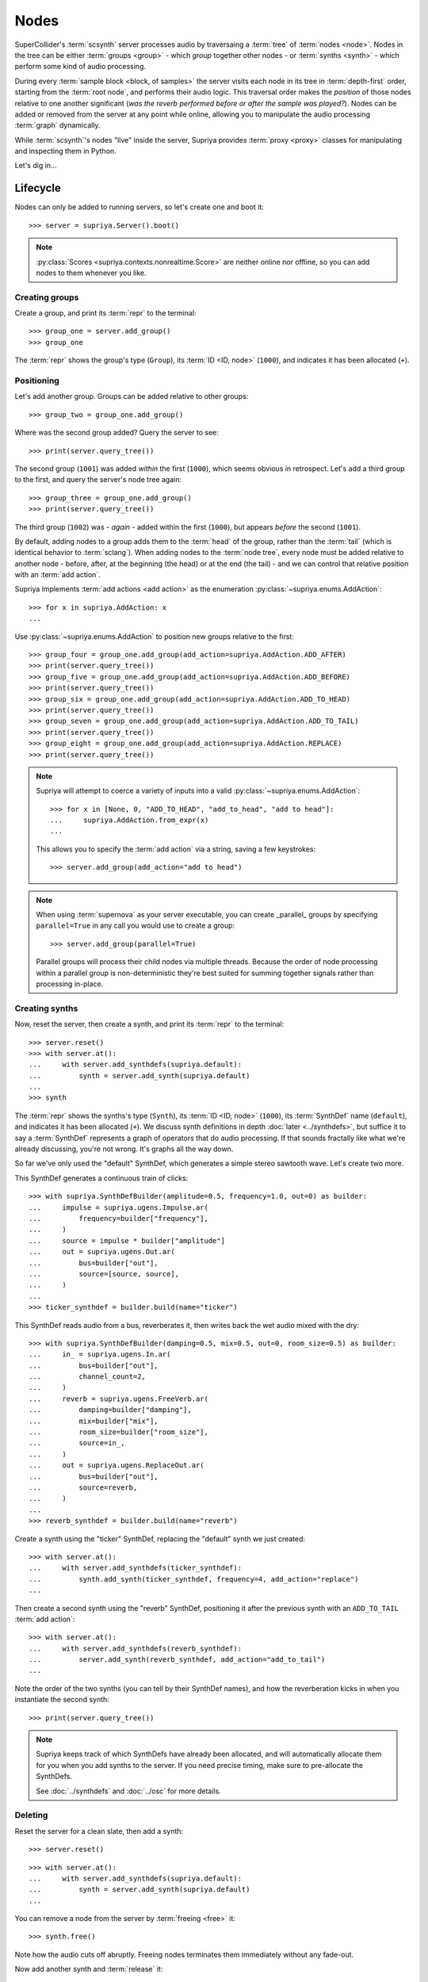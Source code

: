 Nodes
=====

SuperCollider's :term:`scsynth` server processes audio by traversaing a
:term:`tree` of :term:`nodes <node>`. Nodes in the tree can be either
:term:`groups <group>` - which *group* together other nodes - or :term:`synths
<synth>` - which perform some kind of audio processing.

During every :term:`sample block <block, of samples>` the server visits each
node in its tree in :term:`depth-first` order, starting from the :term:`root
node`, and performs their audio logic. This traversal order makes the
*position* of those nodes relative to one another significant (*was the reverb
performed before or after the sample was played?*).  Nodes can be added or
removed from the server at any point while online, allowing you to manipulate
the audio processing :term:`graph` dynamically.

While :term:`scsynth`'s nodes "live" inside the server, Supriya provides
:term:`proxy <proxy>` classes for manipulating and inspecting them in Python.

Let's dig in...

Lifecycle
---------

Nodes can only be added to running servers, so let's create one and boot it::

    >>> server = supriya.Server().boot()

.. note::

   :py:class:`Scores <supriya.contexts.nonrealtime.Score>` are neither online
   nor offline, so you can add nodes to them whenever you like.

Creating groups
```````````````

Create a group, and print its :term:`repr` to the terminal::

    >>> group_one = server.add_group()
    >>> group_one

The :term:`repr` shows the group's type (``Group``), its :term:`ID <ID, node>`
(``1000``), and indicates it has been allocated (``+``).

Positioning
```````````

Let's add another group. Groups can be added relative to other groups::

    >>> group_two = group_one.add_group()

Where was the second group added? Query the server to see::

    >>> print(server.query_tree())

The second group (``1001``) was added *within* the first (``1000``), which
seems obvious in retrospect. Let's add a third group to the first, and query
the server's node tree again::

    >>> group_three = group_one.add_group()
    >>> print(server.query_tree())

The third group (``1002``) was - *again* - added within the first (``1000``), but
appears *before* the second (``1001``).

By default, adding nodes to a group adds them to the :term:`head` of the group,
rather than the :term:`tail` (which is identical behavior to :term:`sclang`).
When adding nodes to the :term:`node tree`, every node must be added relative
to another node - before, after, at the beginning (the head) or at the end (the
tail) - and we can control that relative position with an :term:`add action`.

Supriya implements :term:`add actions <add action>` as the enumeration
:py:class:`~supriya.enums.AddAction`::

    >>> for x in supriya.AddAction: x
    ...

Use :py:class:`~supriya.enums.AddAction` to position new groups relative to the
first::

    >>> group_four = group_one.add_group(add_action=supriya.AddAction.ADD_AFTER)
    >>> print(server.query_tree())
    >>> group_five = group_one.add_group(add_action=supriya.AddAction.ADD_BEFORE)
    >>> print(server.query_tree())
    >>> group_six = group_one.add_group(add_action=supriya.AddAction.ADD_TO_HEAD)
    >>> print(server.query_tree())
    >>> group_seven = group_one.add_group(add_action=supriya.AddAction.ADD_TO_TAIL)
    >>> print(server.query_tree())
    >>> group_eight = group_one.add_group(add_action=supriya.AddAction.REPLACE)
    >>> print(server.query_tree())

.. note::

    Supriya will attempt to coerce a variety of inputs into a valid
    :py:class:`~supriya.enums.AddAction`::

        >>> for x in [None, 0, "ADD_TO_HEAD", "add_to_head", "add to head"]:
        ...     supriya.AddAction.from_expr(x)
        ...

    This allows you to specify the :term:`add action` via a string, saving a
    few keystrokes::

        >>> server.add_group(add_action="add to head")

.. note::

    When using :term:`supernova` as your server executable, you can create
    _parallel_ groups by specifying ``parallel=True`` in any call you would use
    to create a group::

        >>> server.add_group(parallel=True)

    Parallel groups will process their child nodes via multiple threads.
    Because the order of node processing within a parallel group is
    non-deterministic they're best suited for summing together signals rather
    than processing in-place.

Creating synths
```````````````

Now, reset the server, then create a synth, and print its :term:`repr` to the
terminal::

    >>> server.reset()
    >>> with server.at():
    ...     with server.add_synthdefs(supriya.default):
    ...         synth = server.add_synth(supriya.default)
    ...
    >>> synth

The :term:`repr` shows the synths's type (``Synth``), its :term:`ID <ID, node>`
(``1000``), its :term:`SynthDef` name (``default``), and indicates it has been
allocated (``+``). We discuss synth definitions in depth :doc:`later
<../synthdefs>`, but suffice it to say a :term:`SynthDef` represents a
graph of operators that do audio processing. If that sounds fractally like what
we're already discussing, you're not wrong. It's graphs all the way down.

So far we've only used the "default" SynthDef, which generates a simple stereo
sawtooth wave. Let's create two more.

This SynthDef generates a continuous train of clicks::

    >>> with supriya.SynthDefBuilder(amplitude=0.5, frequency=1.0, out=0) as builder:
    ...     impulse = supriya.ugens.Impulse.ar( 
    ...         frequency=builder["frequency"],
    ...     )
    ...     source = impulse * builder["amplitude"]
    ...     out = supriya.ugens.Out.ar(
    ...         bus=builder["out"],
    ...         source=[source, source],
    ...     )
    ...
    >>> ticker_synthdef = builder.build(name="ticker")

This SynthDef reads audio from a bus, reverberates it, then writes back the
wet audio mixed with the dry::

    >>> with supriya.SynthDefBuilder(damping=0.5, mix=0.5, out=0, room_size=0.5) as builder:
    ...     in_ = supriya.ugens.In.ar(
    ...         bus=builder["out"],
    ...         channel_count=2,
    ...     )
    ...     reverb = supriya.ugens.FreeVerb.ar(
    ...         damping=builder["damping"],
    ...         mix=builder["mix"],
    ...         room_size=builder["room_size"],
    ...         source=in_,
    ...     ) 
    ...     out = supriya.ugens.ReplaceOut.ar(
    ...         bus=builder["out"],
    ...         source=reverb,
    ...     )
    ...
    >>> reverb_synthdef = builder.build(name="reverb")
  
Create a synth using the "ticker" SynthDef, replacing the "default" synth we
just created::

    >>> with server.at():
    ...     with server.add_synthdefs(ticker_synthdef):
    ...         synth.add_synth(ticker_synthdef, frequency=4, add_action="replace")
    ...

Then create a second synth using the "reverb" SynthDef, positioning it after
the previous synth with an ``ADD_TO_TAIL`` :term:`add action`::

    >>> with server.at():
    ...     with server.add_synthdefs(reverb_synthdef):
    ...         server.add_synth(reverb_synthdef, add_action="add_to_tail")
    ... 

Note the order of the two synths (you can tell by their SynthDef names), and
how the reverberation kicks in when you instantiate the second synth::

    >>> print(server.query_tree())

.. note::

    Supriya keeps track of which SynthDefs have already been allocated, and
    will automatically allocate them for you when you add synths to the server.
    If you need precise timing, make sure to pre-allocate the SynthDefs.

    See :doc:`../synthdefs` and :doc:`../osc` for more details.

Deleting
````````

Reset the server for a clean slate, then add a synth::

    >>> server.reset()

::

    >>> with server.at():
    ...     with server.add_synthdefs(supriya.default):
    ...         synth = server.add_synth(supriya.default)
    ...

.. book::
    :hide:

    >>> server.sync()  # wait for synthdefs to load

You can remove a node from the server by :term:`freeing <free>` it::

    >>> synth.free()

Note how the audio cuts off abruptly. Freeing nodes terminates them immediately
without any fade-out.

Now add another synth and :term:`release` it::

    >>> synth = server.add_synth(supriya.default)
    >>> synth.free()

Some synths can be :term:`released <release>`, depending on their
:term:`SynthDef`, and will fade out before freeing themselves automatically
from the server. By convention with :term:`sclang`, synths with a ``gate``
control can be released, although it's up to the author of the :term:`SynthDef`
to guarantee they behave as expected.

Groups can also be freed::

    >>> group = server.add_group()
    >>> group.free()

Inspection
----------

Reset the server for a clean slate::

    >>> server.reset()

... then create a group and add three synths to it::

    >>> with server.at():
    ...     group = server.add_group()
    ...     with server.add_synthdefs(supriya.default):
    ...         synth_a = group.add_synth(supriya.default, frequency=333)
    ...         synth_b = group.add_synth(supriya.default, frequency=444)
    ...         synth_c = group.add_synth(supriya.default, frequency=555)
    ...

.. book::
    :hide:

    >>> server.sync()  # wait for synthdefs to load

Every node has a ``id_`` and a reference to its context::

    >>> group.id_, group.context
    >>> synth_a.id_, synth_a.context
    >>> synth_b.id_, synth_b.context
    >>> synth_c.id_, synth_c.context

.. book::
    :hide:

    >>> server.sync()

Position
````````

Nodes know about their position in the :term:`node tree`.

.. caution::

    This position information is cached on our realtime context based off of
    the various ``/n_go`` and ``/n_end`` messages sent back by :term:`scsynth`,
    so must be taken with a grain of salt - it may be stale by the time you act
    upon it.

The synths we created know that the group we (also) created is their :term:`parent`::

    >>> synth_a.parent

And they know the entire :term:`parentage` between themself and their :term:`root`::

    >>> for node in synth_a.parentage:
    ...     node
    ...

Likewise, the group we created knows about its children::

    >>> for node in group.children:
    ...     node
    ...

Querying controls
`````````````````

We can query each synth's ``frequency`` and ``amplitude``::

    >>> synth_a.get("frequency", "amplitude")
    >>> synth_b.get("frequency", "amplitude")
    >>> synth_c.get("frequency", "amplitude")

Interaction
-----------

Reset the server for a clean slate::

    >>> server.reset()

... then add a group, a *ticker* synth and a *reverb* synth using the two
:term:`SynthDefs <SynthDef>` we defined earlier::

    >>> with server.at():
    ...     group = server.add_group()
    ...     with server.add_synthdefs(ticker_synthdef, reverb_synthdef):
    ...         ticker_synth = group.add_synth(ticker_synthdef)
    ...         reverb_synth = group.add_synth(reverb_synthdef, add_action="add_to_tail")
    ...

.. book::
    :hide:

    >>> server.sync()  # wait for synthdefs to load

Note the click train emitted by the *ticker* synth and the reverberation added
by the *reverb* synth. 

Now we'll interact with these three nodes to modify their sound ...

Moving
``````

Nodes can be moved relative to other nodes, using the same :term:`add actions
<add action>` used when allocating nodes.

Move the *reverb* synth to the :term:`head` of its parent group - *before* the
*ticker* synth - and notice how the click train's reverberation dies out::

    >>> reverb_synth.move(group, "add_to_head")
    >>> print(server.query_tree())

Now move the *reverb* synth *after* the *ticker* synth, and listen to the
reverberation return::

    >>> reverb_synth.move(ticker_synth, "add_after")
    >>> print(server.query_tree())

Setting controls
````````````````

Setting controls on nodes via :py:meth:`~supriya.contexts.entities.Node.set`.

Change the *ticker* synth's frequency control to ``1`` :term:`Hertz`, clicking
once every second::

    >>> ticker_synth.set(frequency=1)

Change the *reverb* synth's "room-size" control to ``0.1`` to reduce the size
of the simulated reverb space::

    >>> reverb_synth.set(room_size=0.1)

Multiple controls can be set on a synth simultaneously. Let's create a long
bright reverb by changing both the reverb's *room size* and its *damping*::

    >>> reverb_synth.set(damping=0.1, room_size=0.95)

Because groups are aware of their child synths' controls, we can set the
control of any of their children by setting it on the group.

Let's set the frequency of the *ticker* synth's click train by setting
``frequency`` on the parent group::

    >>> group.set(frequency=10.0)

The group does not *actually have* a ``frequency`` control - it just propagates
the control setting to any synth in its :term:`subtree`.

Query the node tree to see the control settings::

    >>> print(server.query_tree())

Pausing
```````

Nodes can be paused and unpaused. Paused synths perform no audio processing,
and all children of paused groups are considered paused.

Let's pause the *ticker* synth, and notice how the click train stops::

    >>> ticker_synth.pause()

You can still hear the reverberation from the *reverb* synth since it wasn't
paused.

Unpause the *ticker* synth to resume the click train::

    >>> ticker_synth.unpause()

Now let's pause the *ticker* and *reverb* synths' parent group::

    >>> group.pause()

Notice how audio is completely silenced, both the *ticker*'s click train and
the *reverb*'s reverberation.

Unpause the parent group to resume audio processing::

    >>> group.unpause()

Configuration
-------------

The maximum number of nodes available in a context is controlled by its options.

- Options.maximum_node_count
- Options.initial_node_id
